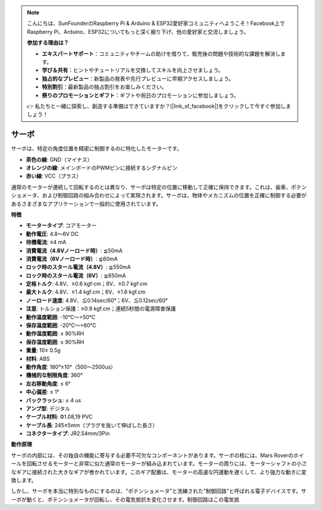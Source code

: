 .. note::

    こんにちは、SunFounderのRaspberry Pi & Arduino & ESP32愛好家コミュニティへようこそ！Facebook上でRaspberry Pi、Arduino、ESP32についてもっと深く掘り下げ、他の愛好家と交流しましょう。

    **参加する理由は？**

    - **エキスパートサポート**：コミュニティやチームの助けを借りて、販売後の問題や技術的な課題を解決します。
    - **学び＆共有**：ヒントやチュートリアルを交換してスキルを向上させましょう。
    - **独占的なプレビュー**：新製品の発表や先行プレビューに早期アクセスしましょう。
    - **特別割引**：最新製品の独占割引をお楽しみください。
    - **祭りのプロモーションとギフト**：ギフトや祝日のプロモーションに参加しましょう。

    👉 私たちと一緒に探索し、創造する準備はできていますか？[|link_sf_facebook|]をクリックして今すぐ参加しましょう！

サーボ
===========

サーボは、特定の角度位置を精密に制御するのに特化したモーターです。

.. image:: img/servo.png
    :align: center

* **茶色の線**: GND（マイナス）
* **オレンジの線**: メインボードのPWMピンに接続するシグナルピン
* **赤い線**: VCC（プラス）

通常のモーターが連続して回転するのとは異なり、サーボは特定の位置に移動して正確に保持できます。これは、歯車、ポテンショメータ、および制御回路の組み合わせによって実現されます。サーボは、物体やメカニズムの位置を正確に制御する必要があるさまざまなアプリケーションで一般的に使用されています。

**特徴**

* **モータータイプ**: コアモーター
* **動作電圧**: 4.8〜6V DC
* **待機電流**: ≤4 mA
* **消費電流（4.8Vノーロード時）**: ≦50mA
* **消費電流（6Vノーロード時）**: ≦60mA
* **ロック時のスタール電流（4.8V）**: ≦550mA
* **ロック時のスタール電流（6V）**: ≦650mA
* **定格トルク**: 4.8V、≥0.6 kgf·cm；6V、≥0.7 kgf·cm
* **最大トルク**: 4.8V、≥1.4 kgf.cm；6V、≥1.6 kgf.cm
* **ノーロード速度**: 4.8V、≦0.14sec/60°；6V、≦0.12sec/60°
* **注意**: トルション保護：≥0.9 kgf.cm；連続5秒間の電源障害保護
* **動作温度範囲**: -10℃〜+50℃
* **保存温度範囲**: -20℃〜+60℃
* **動作湿度範囲**: ≤ 90%RH
* **保存湿度範囲**: ≤ 90%RH
* **重量**: 10± 0.5g
* **材料**: ABS
* **動作角度**: 180°±10°（500〜2500us）
* **機械的な制限角度**: 360°
* **左右移動角度**: ≤ 6°
* **中心偏差**: ≤ 1°
* **バックラッシュ**: ≤ 4 us
* **アンプ型**: デジタル
* **ケーブル材料**: Ф1.08,19 PVC
* **ケーブル長**: 245±5mm（プラグを抜いて伸ばした長さ）
* **コネクタータイプ**: JR2.54mm/3Pin

**動作原理**

サーボの内部には、その独自の機能に寄与する必要不可欠なコンポーネントがあります。サーボの核には、Mars Roverのホイールを回転させるモーターと非常に似た通常のモーターが組み込まれています。モーターの周りには、モーターシャフトの小さなギアに接続された大きなギアが巻かれています。このギア配置は、モーターの高速な円運動を遅くして、より強力な動きに変換します。

.. image:: img/servo_internal.png

しかし、サーボを本当に特別なものにするのは、"ポテンショメータ"と洗練された"制御回路"と呼ばれる電子デバイスです。サーボが動くと、ポテンショメータが回転し、その電気抵抗を変化させます。制御回路はこの電気抵
